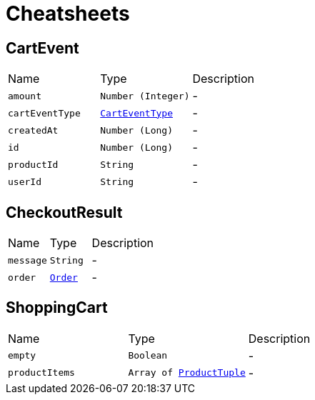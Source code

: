 = Cheatsheets

[[CartEvent]]
== CartEvent


[cols=">25%,^25%,50%"]
[frame="topbot"]
|===
^|Name | Type ^| Description
|[[amount]]`amount`|`Number (Integer)`|-
|[[cartEventType]]`cartEventType`|`link:enums.html#CartEventType[CartEventType]`|-
|[[createdAt]]`createdAt`|`Number (Long)`|-
|[[id]]`id`|`Number (Long)`|-
|[[productId]]`productId`|`String`|-
|[[userId]]`userId`|`String`|-
|===

[[CheckoutResult]]
== CheckoutResult


[cols=">25%,^25%,50%"]
[frame="topbot"]
|===
^|Name | Type ^| Description
|[[message]]`message`|`String`|-
|[[order]]`order`|`link:dataobjects.html#Order[Order]`|-
|===

[[ShoppingCart]]
== ShoppingCart


[cols=">25%,^25%,50%"]
[frame="topbot"]
|===
^|Name | Type ^| Description
|[[empty]]`empty`|`Boolean`|-
|[[productItems]]`productItems`|`Array of link:dataobjects.html#ProductTuple[ProductTuple]`|-
|===

